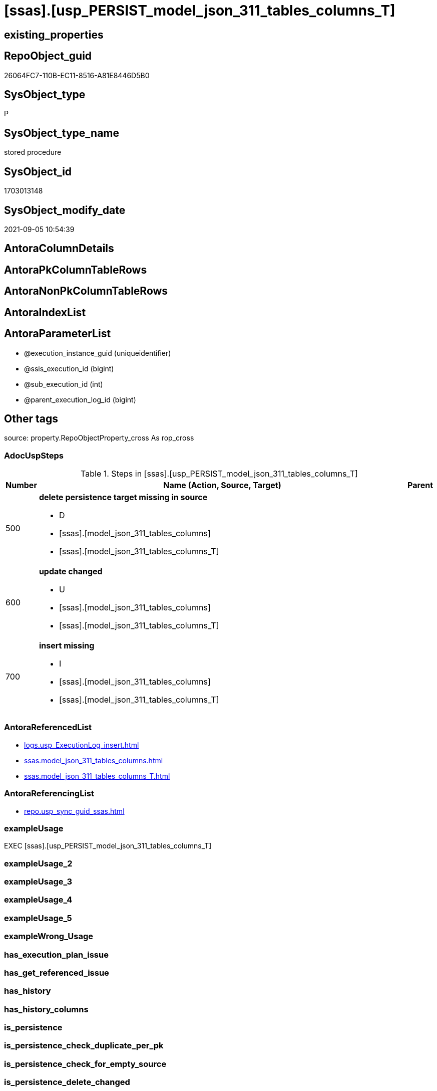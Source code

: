 = [ssas].[usp_PERSIST_model_json_311_tables_columns_T]

== existing_properties

// tag::existing_properties[]
:ExistsProperty--adocuspsteps:
:ExistsProperty--antorareferencedlist:
:ExistsProperty--antorareferencinglist:
:ExistsProperty--exampleusage:
:ExistsProperty--is_repo_managed:
:ExistsProperty--is_ssas:
:ExistsProperty--referencedobjectlist:
:ExistsProperty--sql_modules_definition:
:ExistsProperty--AntoraParameterList:
// end::existing_properties[]

== RepoObject_guid

// tag::RepoObject_guid[]
26064FC7-110B-EC11-8516-A81E8446D5B0
// end::RepoObject_guid[]

== SysObject_type

// tag::SysObject_type[]
P 
// end::SysObject_type[]

== SysObject_type_name

// tag::SysObject_type_name[]
stored procedure
// end::SysObject_type_name[]

== SysObject_id

// tag::SysObject_id[]
1703013148
// end::SysObject_id[]

== SysObject_modify_date

// tag::SysObject_modify_date[]
2021-09-05 10:54:39
// end::SysObject_modify_date[]

== AntoraColumnDetails

// tag::AntoraColumnDetails[]

// end::AntoraColumnDetails[]

== AntoraPkColumnTableRows

// tag::AntoraPkColumnTableRows[]

// end::AntoraPkColumnTableRows[]

== AntoraNonPkColumnTableRows

// tag::AntoraNonPkColumnTableRows[]

// end::AntoraNonPkColumnTableRows[]

== AntoraIndexList

// tag::AntoraIndexList[]

// end::AntoraIndexList[]

== AntoraParameterList

// tag::AntoraParameterList[]
* @execution_instance_guid (uniqueidentifier)
* @ssis_execution_id (bigint)
* @sub_execution_id (int)
* @parent_execution_log_id (bigint)
// end::AntoraParameterList[]

== Other tags

source: property.RepoObjectProperty_cross As rop_cross


=== AdocUspSteps

// tag::adocuspsteps[]
.Steps in [ssas].[usp_PERSIST_model_json_311_tables_columns_T]
[cols="d,15a,d"]
|===
|Number|Name (Action, Source, Target)|Parent

|500
|
*delete persistence target missing in source*

* D
* [ssas].[model_json_311_tables_columns]
* [ssas].[model_json_311_tables_columns_T]

|

|600
|
*update changed*

* U
* [ssas].[model_json_311_tables_columns]
* [ssas].[model_json_311_tables_columns_T]

|

|700
|
*insert missing*

* I
* [ssas].[model_json_311_tables_columns]
* [ssas].[model_json_311_tables_columns_T]

|
|===

// end::adocuspsteps[]


=== AntoraReferencedList

// tag::antorareferencedlist[]
* xref:logs.usp_ExecutionLog_insert.adoc[]
* xref:ssas.model_json_311_tables_columns.adoc[]
* xref:ssas.model_json_311_tables_columns_T.adoc[]
// end::antorareferencedlist[]


=== AntoraReferencingList

// tag::antorareferencinglist[]
* xref:repo.usp_sync_guid_ssas.adoc[]
// end::antorareferencinglist[]


=== exampleUsage

// tag::exampleusage[]
EXEC [ssas].[usp_PERSIST_model_json_311_tables_columns_T]
// end::exampleusage[]


=== exampleUsage_2

// tag::exampleusage_2[]

// end::exampleusage_2[]


=== exampleUsage_3

// tag::exampleusage_3[]

// end::exampleusage_3[]


=== exampleUsage_4

// tag::exampleusage_4[]

// end::exampleusage_4[]


=== exampleUsage_5

// tag::exampleusage_5[]

// end::exampleusage_5[]


=== exampleWrong_Usage

// tag::examplewrong_usage[]

// end::examplewrong_usage[]


=== has_execution_plan_issue

// tag::has_execution_plan_issue[]

// end::has_execution_plan_issue[]


=== has_get_referenced_issue

// tag::has_get_referenced_issue[]

// end::has_get_referenced_issue[]


=== has_history

// tag::has_history[]

// end::has_history[]


=== has_history_columns

// tag::has_history_columns[]

// end::has_history_columns[]


=== is_persistence

// tag::is_persistence[]

// end::is_persistence[]


=== is_persistence_check_duplicate_per_pk

// tag::is_persistence_check_duplicate_per_pk[]

// end::is_persistence_check_duplicate_per_pk[]


=== is_persistence_check_for_empty_source

// tag::is_persistence_check_for_empty_source[]

// end::is_persistence_check_for_empty_source[]


=== is_persistence_delete_changed

// tag::is_persistence_delete_changed[]

// end::is_persistence_delete_changed[]


=== is_persistence_delete_missing

// tag::is_persistence_delete_missing[]

// end::is_persistence_delete_missing[]


=== is_persistence_insert

// tag::is_persistence_insert[]

// end::is_persistence_insert[]


=== is_persistence_truncate

// tag::is_persistence_truncate[]

// end::is_persistence_truncate[]


=== is_persistence_update_changed

// tag::is_persistence_update_changed[]

// end::is_persistence_update_changed[]


=== is_repo_managed

// tag::is_repo_managed[]
0
// end::is_repo_managed[]


=== is_ssas

// tag::is_ssas[]
0
// end::is_ssas[]


=== microsoft_database_tools_support

// tag::microsoft_database_tools_support[]

// end::microsoft_database_tools_support[]


=== MS_Description

// tag::ms_description[]

// end::ms_description[]


=== persistence_source_RepoObject_fullname

// tag::persistence_source_repoobject_fullname[]

// end::persistence_source_repoobject_fullname[]


=== persistence_source_RepoObject_fullname2

// tag::persistence_source_repoobject_fullname2[]

// end::persistence_source_repoobject_fullname2[]


=== persistence_source_RepoObject_guid

// tag::persistence_source_repoobject_guid[]

// end::persistence_source_repoobject_guid[]


=== persistence_source_RepoObject_xref

// tag::persistence_source_repoobject_xref[]

// end::persistence_source_repoobject_xref[]


=== pk_index_guid

// tag::pk_index_guid[]

// end::pk_index_guid[]


=== pk_IndexPatternColumnDatatype

// tag::pk_indexpatterncolumndatatype[]

// end::pk_indexpatterncolumndatatype[]


=== pk_IndexPatternColumnName

// tag::pk_indexpatterncolumnname[]

// end::pk_indexpatterncolumnname[]


=== pk_IndexSemanticGroup

// tag::pk_indexsemanticgroup[]

// end::pk_indexsemanticgroup[]


=== ReferencedObjectList

// tag::referencedobjectlist[]
* [logs].[usp_ExecutionLog_insert]
* [ssas].[model_json_311_tables_columns]
* [ssas].[model_json_311_tables_columns_T]
// end::referencedobjectlist[]


=== usp_persistence_RepoObject_guid

// tag::usp_persistence_repoobject_guid[]

// end::usp_persistence_repoobject_guid[]


=== UspExamples

// tag::uspexamples[]

// end::uspexamples[]


=== UspParameters

// tag::uspparameters[]

// end::uspparameters[]

== Boolean Attributes

source: property.RepoObjectProperty WHERE property_int = 1

// tag::boolean_attributes[]

// end::boolean_attributes[]

== sql_modules_definition

// tag::sql_modules_definition[]
[%collapsible]
====
[source,sql]
----
/*
code of this procedure is managed in the dhw repository. Do not modify manually.
Use [uspgenerator].[GeneratorUsp], [uspgenerator].[GeneratorUspParameter], [uspgenerator].[GeneratorUspStep], [uspgenerator].[GeneratorUsp_SqlUsp]
*/
CREATE   PROCEDURE [ssas].[usp_PERSIST_model_json_311_tables_columns_T]
----keep the code between logging parameters and "START" unchanged!
---- parameters, used for logging; you don't need to care about them, but you can use them, wenn calling from SSIS or in your workflow to log the context of the procedure call
  @execution_instance_guid UNIQUEIDENTIFIER = NULL --SSIS system variable ExecutionInstanceGUID could be used, any other unique guid is also fine. If NULL, then NEWID() is used to create one
, @ssis_execution_id BIGINT = NULL --only SSIS system variable ServerExecutionID should be used, or any other consistent number system, do not mix different number systems
, @sub_execution_id INT = NULL --in case you log some sub_executions, for example in SSIS loops or sub packages
, @parent_execution_log_id BIGINT = NULL --in case a sup procedure is called, the @current_execution_log_id of the parent procedure should be propagated here. It allowes call stack analyzing
AS
BEGIN
DECLARE
 --
   @current_execution_log_id BIGINT --this variable should be filled only once per procedure call, it contains the first logging call for the step 'start'.
 , @current_execution_guid UNIQUEIDENTIFIER = NEWID() --a unique guid for any procedure call. It should be propagated to sub procedures using "@parent_execution_log_id = @current_execution_log_id"
 , @source_object NVARCHAR(261) = NULL --use it like '[schema].[object]', this allows data flow vizualizatiuon (include square brackets)
 , @target_object NVARCHAR(261) = NULL --use it like '[schema].[object]', this allows data flow vizualizatiuon (include square brackets)
 , @proc_id INT = @@procid
 , @proc_schema_name NVARCHAR(128) = OBJECT_SCHEMA_NAME(@@procid) --schema ande name of the current procedure should be automatically logged
 , @proc_name NVARCHAR(128) = OBJECT_NAME(@@procid)               --schema ande name of the current procedure should be automatically logged
 , @event_info NVARCHAR(MAX)
 , @step_id INT = 0
 , @step_name NVARCHAR(1000) = NULL
 , @rows INT

--[event_info] get's only the information about the "outer" calling process
--wenn the procedure calls sub procedures, the [event_info] will not change
SET @event_info = (
  SELECT TOP 1 [event_info]
  FROM sys.dm_exec_input_buffer(@@spid, CURRENT_REQUEST_ID())
  ORDER BY [event_info]
  )

IF @execution_instance_guid IS NULL
 SET @execution_instance_guid = NEWID();
--
--SET @rows = @@ROWCOUNT;
SET @step_id = @step_id + 1
SET @step_name = 'start'
SET @source_object = NULL
SET @target_object = NULL

EXEC logs.usp_ExecutionLog_insert
 --these parameters should be the same for all logging execution
   @execution_instance_guid = @execution_instance_guid
 , @ssis_execution_id = @ssis_execution_id
 , @sub_execution_id = @sub_execution_id
 , @parent_execution_log_id = @parent_execution_log_id
 , @current_execution_guid = @current_execution_guid
 , @proc_id = @proc_id
 , @proc_schema_name = @proc_schema_name
 , @proc_name = @proc_name
 , @event_info = @event_info
 --the following parameters are individual for each call
 , @step_id = @step_id --@step_id should be incremented before each call
 , @step_name = @step_name --assign individual step names for each call
 --only the "start" step should return the log id into @current_execution_log_id
 --all other calls should not overwrite @current_execution_log_id
 , @execution_log_id = @current_execution_log_id OUTPUT
----you can log the content of your own parameters, do this only in the start-step
----data type is sql_variant

--
PRINT '[ssas].[usp_PERSIST_model_json_311_tables_columns_T]'
--keep the code between logging parameters and "START" unchanged!
--
----START
--
----- start here with your own code
--
/*{"ReportUspStep":[{"Number":500,"Name":"delete persistence target missing in source","has_logging":1,"is_condition":0,"is_inactive":0,"is_SubProcedure":0,"log_source_object":"[ssas].[model_json_311_tables_columns]","log_target_object":"[ssas].[model_json_311_tables_columns_T]","log_flag_InsertUpdateDelete":"D"}]}*/
PRINT CONCAT('usp_id;Number;Parent_Number: ',84,';',500,';',NULL);

DELETE T
FROM [ssas].[model_json_311_tables_columns_T] AS T
WHERE
NOT EXISTS
(SELECT 1 FROM [ssas].[model_json_311_tables_columns] AS S
WHERE
T.[databasename] = S.[databasename]
AND T.[tables_name] = S.[tables_name]
AND T.[tables_columns_name] = S.[tables_columns_name]
)
 

-- Logging START --
SET @rows = @@ROWCOUNT
SET @step_id = @step_id + 1
SET @step_name = 'delete persistence target missing in source'
SET @source_object = '[ssas].[model_json_311_tables_columns]'
SET @target_object = '[ssas].[model_json_311_tables_columns_T]'

EXEC logs.usp_ExecutionLog_insert 
 @execution_instance_guid = @execution_instance_guid
 , @ssis_execution_id = @ssis_execution_id
 , @sub_execution_id = @sub_execution_id
 , @parent_execution_log_id = @parent_execution_log_id
 , @current_execution_guid = @current_execution_guid
 , @proc_id = @proc_id
 , @proc_schema_name = @proc_schema_name
 , @proc_name = @proc_name
 , @event_info = @event_info
 , @step_id = @step_id
 , @step_name = @step_name
 , @source_object = @source_object
 , @target_object = @target_object
 , @deleted = @rows
-- Logging END --

/*{"ReportUspStep":[{"Number":600,"Name":"update changed","has_logging":1,"is_condition":0,"is_inactive":0,"is_SubProcedure":0,"log_source_object":"[ssas].[model_json_311_tables_columns]","log_target_object":"[ssas].[model_json_311_tables_columns_T]","log_flag_InsertUpdateDelete":"U"}]}*/
PRINT CONCAT('usp_id;Number;Parent_Number: ',84,';',600,';',NULL);

UPDATE T
SET
  T.[databasename] = S.[databasename]
, T.[tables_name] = S.[tables_name]
, T.[tables_columns_name] = S.[tables_columns_name]
, T.[RepoObject_guid] = S.[RepoObject_guid]
, T.[tables_columns_dataType] = S.[tables_columns_dataType]
, T.[tables_columns_description] = S.[tables_columns_description]
, T.[tables_columns_description_ja] = S.[tables_columns_description_ja]
, T.[tables_columns_displayFolder] = S.[tables_columns_displayFolder]
, T.[tables_columns_expression] = S.[tables_columns_expression]
, T.[tables_columns_expression_ja] = S.[tables_columns_expression_ja]
, T.[tables_columns_formatString] = S.[tables_columns_formatString]
, T.[tables_columns_isDataTypeInferred] = S.[tables_columns_isDataTypeInferred]
, T.[tables_columns_isHidden] = S.[tables_columns_isHidden]
, T.[tables_columns_isKey] = S.[tables_columns_isKey]
, T.[tables_columns_isNameInferred] = S.[tables_columns_isNameInferred]
, T.[tables_columns_isNullable] = S.[tables_columns_isNullable]
, T.[tables_columns_isUnique] = S.[tables_columns_isUnique]
, T.[tables_columns_keepUniqueRows] = S.[tables_columns_keepUniqueRows]
, T.[tables_columns_sortByColumn] = S.[tables_columns_sortByColumn]
, T.[tables_columns_sourceColumn] = S.[tables_columns_sourceColumn]
, T.[tables_columns_sourceProviderType] = S.[tables_columns_sourceProviderType]
, T.[tables_columns_summarizeBy] = S.[tables_columns_summarizeBy]
, T.[tables_columns_type] = S.[tables_columns_type]

FROM [ssas].[model_json_311_tables_columns_T] AS T
INNER JOIN [ssas].[model_json_311_tables_columns] AS S
ON
T.[databasename] = S.[databasename]
AND T.[tables_name] = S.[tables_name]
AND T.[tables_columns_name] = S.[tables_columns_name]

WHERE
   T.[RepoObject_guid] <> S.[RepoObject_guid]
OR T.[tables_columns_dataType] <> S.[tables_columns_dataType] OR (S.[tables_columns_dataType] IS NULL AND NOT T.[tables_columns_dataType] IS NULL) OR (NOT S.[tables_columns_dataType] IS NULL AND T.[tables_columns_dataType] IS NULL)
OR T.[tables_columns_description] <> S.[tables_columns_description] OR (S.[tables_columns_description] IS NULL AND NOT T.[tables_columns_description] IS NULL) OR (NOT S.[tables_columns_description] IS NULL AND T.[tables_columns_description] IS NULL)
OR T.[tables_columns_description_ja] <> S.[tables_columns_description_ja] OR (S.[tables_columns_description_ja] IS NULL AND NOT T.[tables_columns_description_ja] IS NULL) OR (NOT S.[tables_columns_description_ja] IS NULL AND T.[tables_columns_description_ja] IS NULL)
OR T.[tables_columns_displayFolder] <> S.[tables_columns_displayFolder] OR (S.[tables_columns_displayFolder] IS NULL AND NOT T.[tables_columns_displayFolder] IS NULL) OR (NOT S.[tables_columns_displayFolder] IS NULL AND T.[tables_columns_displayFolder] IS NULL)
OR T.[tables_columns_expression] <> S.[tables_columns_expression] OR (S.[tables_columns_expression] IS NULL AND NOT T.[tables_columns_expression] IS NULL) OR (NOT S.[tables_columns_expression] IS NULL AND T.[tables_columns_expression] IS NULL)
OR T.[tables_columns_expression_ja] <> S.[tables_columns_expression_ja] OR (S.[tables_columns_expression_ja] IS NULL AND NOT T.[tables_columns_expression_ja] IS NULL) OR (NOT S.[tables_columns_expression_ja] IS NULL AND T.[tables_columns_expression_ja] IS NULL)
OR T.[tables_columns_formatString] <> S.[tables_columns_formatString] OR (S.[tables_columns_formatString] IS NULL AND NOT T.[tables_columns_formatString] IS NULL) OR (NOT S.[tables_columns_formatString] IS NULL AND T.[tables_columns_formatString] IS NULL)
OR T.[tables_columns_isDataTypeInferred] <> S.[tables_columns_isDataTypeInferred] OR (S.[tables_columns_isDataTypeInferred] IS NULL AND NOT T.[tables_columns_isDataTypeInferred] IS NULL) OR (NOT S.[tables_columns_isDataTypeInferred] IS NULL AND T.[tables_columns_isDataTypeInferred] IS NULL)
OR T.[tables_columns_isHidden] <> S.[tables_columns_isHidden] OR (S.[tables_columns_isHidden] IS NULL AND NOT T.[tables_columns_isHidden] IS NULL) OR (NOT S.[tables_columns_isHidden] IS NULL AND T.[tables_columns_isHidden] IS NULL)
OR T.[tables_columns_isKey] <> S.[tables_columns_isKey] OR (S.[tables_columns_isKey] IS NULL AND NOT T.[tables_columns_isKey] IS NULL) OR (NOT S.[tables_columns_isKey] IS NULL AND T.[tables_columns_isKey] IS NULL)
OR T.[tables_columns_isNameInferred] <> S.[tables_columns_isNameInferred] OR (S.[tables_columns_isNameInferred] IS NULL AND NOT T.[tables_columns_isNameInferred] IS NULL) OR (NOT S.[tables_columns_isNameInferred] IS NULL AND T.[tables_columns_isNameInferred] IS NULL)
OR T.[tables_columns_isNullable] <> S.[tables_columns_isNullable] OR (S.[tables_columns_isNullable] IS NULL AND NOT T.[tables_columns_isNullable] IS NULL) OR (NOT S.[tables_columns_isNullable] IS NULL AND T.[tables_columns_isNullable] IS NULL)
OR T.[tables_columns_isUnique] <> S.[tables_columns_isUnique] OR (S.[tables_columns_isUnique] IS NULL AND NOT T.[tables_columns_isUnique] IS NULL) OR (NOT S.[tables_columns_isUnique] IS NULL AND T.[tables_columns_isUnique] IS NULL)
OR T.[tables_columns_keepUniqueRows] <> S.[tables_columns_keepUniqueRows] OR (S.[tables_columns_keepUniqueRows] IS NULL AND NOT T.[tables_columns_keepUniqueRows] IS NULL) OR (NOT S.[tables_columns_keepUniqueRows] IS NULL AND T.[tables_columns_keepUniqueRows] IS NULL)
OR T.[tables_columns_sortByColumn] <> S.[tables_columns_sortByColumn] OR (S.[tables_columns_sortByColumn] IS NULL AND NOT T.[tables_columns_sortByColumn] IS NULL) OR (NOT S.[tables_columns_sortByColumn] IS NULL AND T.[tables_columns_sortByColumn] IS NULL)
OR T.[tables_columns_sourceColumn] <> S.[tables_columns_sourceColumn] OR (S.[tables_columns_sourceColumn] IS NULL AND NOT T.[tables_columns_sourceColumn] IS NULL) OR (NOT S.[tables_columns_sourceColumn] IS NULL AND T.[tables_columns_sourceColumn] IS NULL)
OR T.[tables_columns_sourceProviderType] <> S.[tables_columns_sourceProviderType] OR (S.[tables_columns_sourceProviderType] IS NULL AND NOT T.[tables_columns_sourceProviderType] IS NULL) OR (NOT S.[tables_columns_sourceProviderType] IS NULL AND T.[tables_columns_sourceProviderType] IS NULL)
OR T.[tables_columns_summarizeBy] <> S.[tables_columns_summarizeBy] OR (S.[tables_columns_summarizeBy] IS NULL AND NOT T.[tables_columns_summarizeBy] IS NULL) OR (NOT S.[tables_columns_summarizeBy] IS NULL AND T.[tables_columns_summarizeBy] IS NULL)
OR T.[tables_columns_type] <> S.[tables_columns_type] OR (S.[tables_columns_type] IS NULL AND NOT T.[tables_columns_type] IS NULL) OR (NOT S.[tables_columns_type] IS NULL AND T.[tables_columns_type] IS NULL)


-- Logging START --
SET @rows = @@ROWCOUNT
SET @step_id = @step_id + 1
SET @step_name = 'update changed'
SET @source_object = '[ssas].[model_json_311_tables_columns]'
SET @target_object = '[ssas].[model_json_311_tables_columns_T]'

EXEC logs.usp_ExecutionLog_insert 
 @execution_instance_guid = @execution_instance_guid
 , @ssis_execution_id = @ssis_execution_id
 , @sub_execution_id = @sub_execution_id
 , @parent_execution_log_id = @parent_execution_log_id
 , @current_execution_guid = @current_execution_guid
 , @proc_id = @proc_id
 , @proc_schema_name = @proc_schema_name
 , @proc_name = @proc_name
 , @event_info = @event_info
 , @step_id = @step_id
 , @step_name = @step_name
 , @source_object = @source_object
 , @target_object = @target_object
 , @updated = @rows
-- Logging END --

/*{"ReportUspStep":[{"Number":700,"Name":"insert missing","has_logging":1,"is_condition":0,"is_inactive":0,"is_SubProcedure":0,"log_source_object":"[ssas].[model_json_311_tables_columns]","log_target_object":"[ssas].[model_json_311_tables_columns_T]","log_flag_InsertUpdateDelete":"I"}]}*/
PRINT CONCAT('usp_id;Number;Parent_Number: ',84,';',700,';',NULL);

INSERT INTO 
 [ssas].[model_json_311_tables_columns_T]
 (
  [databasename]
, [tables_name]
, [tables_columns_name]
, [RepoObject_guid]
, [tables_columns_dataType]
, [tables_columns_description]
, [tables_columns_description_ja]
, [tables_columns_displayFolder]
, [tables_columns_expression]
, [tables_columns_expression_ja]
, [tables_columns_formatString]
, [tables_columns_isDataTypeInferred]
, [tables_columns_isHidden]
, [tables_columns_isKey]
, [tables_columns_isNameInferred]
, [tables_columns_isNullable]
, [tables_columns_isUnique]
, [tables_columns_keepUniqueRows]
, [tables_columns_sortByColumn]
, [tables_columns_sourceColumn]
, [tables_columns_sourceProviderType]
, [tables_columns_summarizeBy]
, [tables_columns_type]
)
SELECT
  [databasename]
, [tables_name]
, [tables_columns_name]
, [RepoObject_guid]
, [tables_columns_dataType]
, [tables_columns_description]
, [tables_columns_description_ja]
, [tables_columns_displayFolder]
, [tables_columns_expression]
, [tables_columns_expression_ja]
, [tables_columns_formatString]
, [tables_columns_isDataTypeInferred]
, [tables_columns_isHidden]
, [tables_columns_isKey]
, [tables_columns_isNameInferred]
, [tables_columns_isNullable]
, [tables_columns_isUnique]
, [tables_columns_keepUniqueRows]
, [tables_columns_sortByColumn]
, [tables_columns_sourceColumn]
, [tables_columns_sourceProviderType]
, [tables_columns_summarizeBy]
, [tables_columns_type]

FROM [ssas].[model_json_311_tables_columns] AS S
WHERE
NOT EXISTS
(SELECT 1
FROM [ssas].[model_json_311_tables_columns_T] AS T
WHERE
T.[databasename] = S.[databasename]
AND T.[tables_name] = S.[tables_name]
AND T.[tables_columns_name] = S.[tables_columns_name]
)

-- Logging START --
SET @rows = @@ROWCOUNT
SET @step_id = @step_id + 1
SET @step_name = 'insert missing'
SET @source_object = '[ssas].[model_json_311_tables_columns]'
SET @target_object = '[ssas].[model_json_311_tables_columns_T]'

EXEC logs.usp_ExecutionLog_insert 
 @execution_instance_guid = @execution_instance_guid
 , @ssis_execution_id = @ssis_execution_id
 , @sub_execution_id = @sub_execution_id
 , @parent_execution_log_id = @parent_execution_log_id
 , @current_execution_guid = @current_execution_guid
 , @proc_id = @proc_id
 , @proc_schema_name = @proc_schema_name
 , @proc_name = @proc_name
 , @event_info = @event_info
 , @step_id = @step_id
 , @step_name = @step_name
 , @source_object = @source_object
 , @target_object = @target_object
 , @inserted = @rows
-- Logging END --

--
--finish your own code here
--keep the code between "END" and the end of the procedure unchanged!
--
--END
--
--SET @rows = @@ROWCOUNT
SET @step_id = @step_id + 1
SET @step_name = 'end'
SET @source_object = NULL
SET @target_object = NULL

EXEC logs.usp_ExecutionLog_insert
   @execution_instance_guid = @execution_instance_guid
 , @ssis_execution_id = @ssis_execution_id
 , @sub_execution_id = @sub_execution_id
 , @parent_execution_log_id = @parent_execution_log_id
 , @current_execution_guid = @current_execution_guid
 , @proc_id = @proc_id
 , @proc_schema_name = @proc_schema_name
 , @proc_name = @proc_name
 , @event_info = @event_info
 , @step_id = @step_id
 , @step_name = @step_name
 , @source_object = @source_object
 , @target_object = @target_object

END


----
====
// end::sql_modules_definition[]


